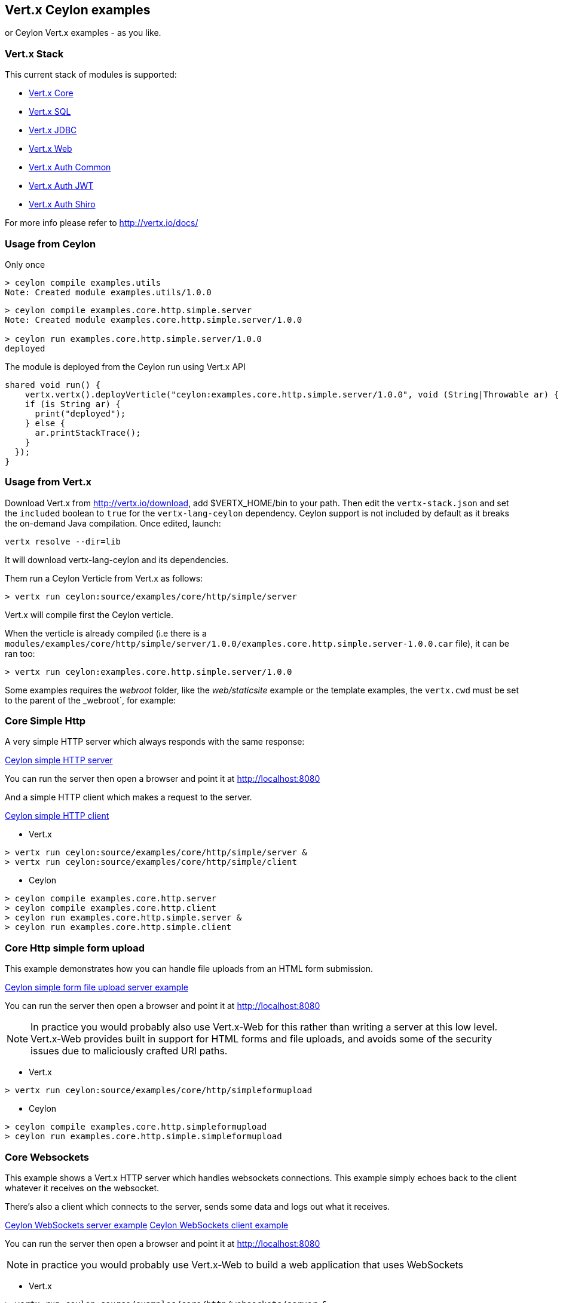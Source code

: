 == Vert.x Ceylon examples

or Ceylon Vert.x examples - as you like.

=== Vert.x Stack

This current stack of modules is supported:

- https://vertx.ci.cloudbees.com/view/vert.x-3/job/vert.x3-lang-ceylon/ws/target/repo/io/vertx/ceylon/core/1.0.0-SNAPSHOT/module-doc/api/index.html[Vert.x Core]
- https://vertx.ci.cloudbees.com/view/vert.x-3/job/vert.x3-lang-ceylon/ws/target/repo/io/vertx/ceylon/sql/1.0.0-SNAPSHOT/module-doc/api/index.html[Vert.x SQL]
- https://vertx.ci.cloudbees.com/view/vert.x-3/job/vert.x3-lang-ceylon/ws/target/repo/io/vertx/ceylon/jdbc/1.0.0-SNAPSHOT/module-doc/api/index.html[Vert.x JDBC]
- https://vertx.ci.cloudbees.com/view/vert.x-3/job/vert.x3-lang-ceylon/ws/target/repo/io/vertx/ceylon/web/1.0.0-SNAPSHOT/module-doc/api/index.html[Vert.x Web]
- https://vertx.ci.cloudbees.com/view/vert.x-3/job/vert.x3-lang-ceylon/ws/target/repo/io/vertx/ceylon/auth/common/1.0.0-SNAPSHOT/module-doc/api/index.html[Vert.x Auth Common]
- https://vertx.ci.cloudbees.com/view/vert.x-3/job/vert.x3-lang-ceylon/ws/target/repo/io/vertx/ceylon/auth/jwt/1.0.0-SNAPSHOT/module-doc/api/index.html[Vert.x Auth JWT]
- https://vertx.ci.cloudbees.com/view/vert.x-3/job/vert.x3-lang-ceylon/ws/target/repo/io/vertx/ceylon/auth/shiro/1.0.0-SNAPSHOT/module-doc/api/index.html[Vert.x Auth Shiro]

For more info please refer to http://vertx.io/docs/

=== Usage from Ceylon

Only once
----
> ceylon compile examples.utils
Note: Created module examples.utils/1.0.0
----

----
> ceylon compile examples.core.http.simple.server
Note: Created module examples.core.http.simple.server/1.0.0

> ceylon run examples.core.http.simple.server/1.0.0
deployed
----

The module is deployed from the Ceylon run using Vert.x API

----
shared void run() {  
    vertx.vertx().deployVerticle("ceylon:examples.core.http.simple.server/1.0.0", void (String|Throwable ar) {
    if (is String ar) {
      print("deployed");
    } else {
      ar.printStackTrace();
    }
  });
}
----

=== Usage from Vert.x

Download Vert.x from http://vertx.io/download, add $VERTX_HOME/bin to your path. Then edit the `vertx-stack.json` and set the `included` boolean to `true` for the `vertx-lang-ceylon` dependency. Ceylon support is not included by default as it breaks the on-demand Java compilation. Once edited, launch:

----
vertx resolve --dir=lib
----

It will download vertx-lang-ceylon and its dependencies.

Them run a Ceylon Verticle from Vert.x as follows:

----
> vertx run ceylon:source/examples/core/http/simple/server
----

Vert.x will compile first the Ceylon verticle.

When the verticle is already compiled (i.e there is a `modules/examples/core/http/simple/server/1.0.0/examples.core.http.simple.server-1.0.0.car` file), it can be ran too:

----
> vertx run ceylon:examples.core.http.simple.server/1.0.0
----

Some examples requires the _webroot_ folder, like the _web/staticsite_ example or the template examples, the `vertx.cwd` must be set to the parent of the _webroot`, for example:

=== Core Simple Http

A very simple HTTP server which always responds with the same response:

link:source/examples/core/http/simple/server/Server.ceylon[Ceylon simple HTTP server]

You can run the server then open a browser and point it at link:http://localhost:8080[]

And a simple HTTP client which makes a request to the server.

link:source/examples/core/http/simple/client/Client.ceylon[Ceylon simple HTTP client]

- Vert.x

----
> vertx run ceylon:source/examples/core/http/simple/server &
> vertx run ceylon:source/examples/core/http/simple/client
----

- Ceylon

----
> ceylon compile examples.core.http.server
> ceylon compile examples.core.http.client
> ceylon run examples.core.http.simple.server &
> ceylon run examples.core.http.simple.client
----

=== Core Http simple form upload

This example demonstrates how you can handle file uploads from an HTML form submission.

link:source/examples/core/http/simpleformupload/SimpleFormUploadServer.ceylon[Ceylon simple form file upload server example]

You can run the server then open a browser and point it at link:http://localhost:8080[]

NOTE: In practice you would probably also use Vert.x-Web for this rather than writing a server at this low level. Vert.x-Web
provides built in support for HTML forms and file uploads, and avoids some of the security issues due to maliciously
crafted URI paths.

- Vert.x

----
> vertx run ceylon:source/examples/core/http/simpleformupload
----

- Ceylon

----
> ceylon compile examples.core.http.simpleformupload
> ceylon run examples.core.http.simple.simpleformupload
----

=== Core Websockets

This example shows a Vert.x HTTP server which handles websockets connections. This example simply echoes back to the client
whatever it receives on the websocket.

There's also a client which connects to the server, sends some data and logs out what it receives.

link:source/examples/core/http/websockets/server/Server.ceylon[Ceylon WebSockets server example]
link:source/examples/core/http/websockets/client/Client.ceylon[Ceylon WebSockets client example]

You can run the server then open a browser and point it at link:http://localhost:8080[]

NOTE: in practice you would probably use Vert.x-Web to build a web application that uses WebSockets

- Vert.x

----
> vertx run ceylon:source/examples/core/http/websockets/server &
> vertx run ceylon:source/examples/core/http/websockets/client
----

- Ceylon

----
> ceylon compile examples.core.http.websockets.server
> ceylon compile examples.core.http.websockets.client
> ceylon run examples.core.http.websockets.server &
> ceylon run examples.core.http.websockets.client
----

=== Core exec blocking

This example demonstrates how you can include blocking code in with your non blocking code in a way that doesn't
block an event loop:

link:source/examples/core/execblocking/ExecBlocking.ceylon[Ceylon execute blocking code example]

Run the example then open a browser and point it at link:http://localhost:8080[]

- Vert.x

----
> vertx run ceylon:source/examples/core/execblocking
----

- Ceylon

----
> ceylon compile examples.core.execblocking
> ceylon run examples.core.http.execblocking
----

=== Core event bus pub/sub

This example demonstrates publish / subscribe messaging between a receivers and a sender. With pub/sub messaging
you can have multiple subscribers who all receive messages from publishers.

A receiver listens on an address on the event bus for incoming messages. When it receives a message it logs it.

The sender sends a message to that address every second, when it receives a reply it logs it.

link:source/examples/core/eventbus/pubsub/receiver/Receiver.ceylon[Ceylon event bus pubsub receiver]
link:source/examples/core/eventbus/pubsub/sender/Sender.ceylon[Ceylon event bus pubsub sender]

At the command line you should run Sender and Receiver in different consoles using the `-cluster` flag:

----
> vertx run ceylon:source/examples/core/eventbus/pubsub/receiver -cluster &
> vertx run ceylon:source/examples/core/eventbus/pubsub/sender -cluster
----

The `-cluster` flag allows different Vert.x instances on the network to cluster the event bus together into a single
event bus.

=== Web Hello World

The traditional hello world example. This one creates a server which just responds with "Hello World! to each request.

The link:source/examples/web/helloworld/Server.ceylon[Ceylon Hello world example]

- Vert.x

----
> vertx run ceylon:source/examples/web/helloworld
----

- Ceylon

----
> ceylon compile examples.web.helloworld
> ceylon run examples.web.helloworld
----

=== Web Rest

- Vert.x

----
> vertx run ceylon:source/examples/web/rest
----

- Ceylon

----
> ceylon compile examples.web.rest
> ceylon run examples.web.rest
----

=== Web Simple REST Micro-service

Vert.x-Web is a great fit for HTTP/REST microservices.

Here's a simple micro-service example which implements an API for a product catalogue.

The link:source/examples/web/rest/SimpleREST.ceylon[Ceylon REST Microservice example]

The API allows you to list all products, retrieve details for a particular product and to add a new product.

Product information is provided in JSON.

List all products:: GET /products
Get a product:: GET /products/<product_id>
Add a product:: PUT /products/<product_id>

Run the server then open your browser and hit
link:http://localhost:8080/products[list products] to start playing with the API.

- Vert.x

----
> vertx run ceylon:source/examples/web/rest
----

- Ceylon

----
> ceylon compile examples.web.rest
> ceylon run examples.web.rest
----

=== Web Static web server example

This example shows a very simple web server which serves static files from disk.

- Vert.x

----
> vertx run ceylon:source/examples/web/staticsite -Dvertx.cwd=source/examples/web/staticsite
----

- Ceylon

----
> ceylon compile examples.web.staticsite
> ceylon run examples.web.staticsite
----

=== Web Form

This example shows a basic HTML form web-site and a backend end point that just returns an customizable hello world
message.

The link:source/examples/web/form/Server.ceylon[Ceylon form example]

Run, then open your browser and hit
link:http://localhost:8080 and click around the links

- Vert.x

----
> vertx run ceylon:source/examples/web/form
----

- Ceylon

----
> ceylon compile examples.web.form
> ceylon run examples.web.form
----

=== Web JDBC example

This example shows a basic REST server backed by a JDBC client. It is exactly the same as the REST client however its
data is persisted in a relational database using the asynchronous JDBC client.

The link:source/examples/web/jdbc/Server.ceylon[Ceylon jdbc example]

Run, then open your browser and hit
link:http://localhost:8080/products to get the list of products, or link:http://localhost:8080/products/0 for accessing
a product with id 0. In order to create new products use the POST method to link:http://localhost:8080/products

- Vert.x : Copy the HSQLDB driver in $VERTX_HOME/lib (the C3P0 connection pool needs it), then run it

----
> vertx run ceylon:source/examples/web/jdbc
----

- Ceylon: Need the option --flat-classpath

----
> ceylon compile examples.web.jdbc
> ceylon run --flat-classpath examples.web.jdbc
----

=== Web static site with templating

This example shows a simple web-site containing some static pages and also a page dynamically generated using templates.

The link:source/examples/web/templating[templating example]

The dynamic page outputs some information (path and headers) of the request. It uses the MVEL template engine but you
could use any of the other template engines if you prefer.

Run, then open your browser and hit
link:http://localhost:8080 and click on the links

==== Web templating with Jade

----
> vertx run ceylon:source/examples/web/templating/jade -Dvertx.cwd=source/examples/web/templating/jade
----

- Ceylon

----
> ceylon compile examples.web.templating.jade
> ceylon run --flat-classpath  examples.web.templating.jade
----

==== Web templating with Handlebars

----
> vertx run ceylon:source/examples/web/templating/handlebars -Dvertx.cwd=source/examples/web/templating/handlebars
----

- Ceylon

----
> ceylon compile examples.web.templating.handlebars
> ceylon run --flat-classpath  examples.web.templating.handlebars
----

==== Web templating with MVEL

----
> vertx run ceylon:source/examples/web/templating/mvel -Dvertx.cwd=source/examples/web/templating/mvel
----

- Ceylon

----
> ceylon compile examples.web.templating.mvel
> ceylon run --flat-classpath  examples.web.templating.mvel
----

==== Web templating with Thymeleaf

----
> vertx run ceylon:source/examples/web/templating/thymeleaf -Dvertx.cwd=source/examples/web/templating/thymeleaf
----

- Ceylon

----
> ceylon compile examples.web.templating.thymeleaf
> ceylon run --flat-classpath  examples.web.templating.thymeleaf
----

=== Embeded Http

Simple http server example without verticles, Ceylon only.

- Ceylon

----
> ceylon compile examples.embed.http
> ceylon run examples.embed.http
----
